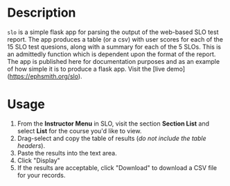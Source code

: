 * Description
~slo~ is a simple flask app for parsing the output of the web-based SLO test report.  The app produces a table (or a csv) with user scores for each of the 15 SLO test quesions, along with a summary for each of the 5 SLOs.  This is an admittedly function which is dependent upon the format of the report. The app is published here for documentation purposes and as an example of how simple it is to produce a flask app. Visit the [live demo](https://ephsmith.org/slo).

* Usage
1. From the *Instructor Menu* in SLO, visit the section *Section List* and select *List* for the course you'd like to view.
2. Drag-select and copy the table of results (/do not include the table headers/).
3. Paste the results into the text area.
4. Click "Display"
5. If the results are acceptable, click "Download" to download a CSV file for your records.
